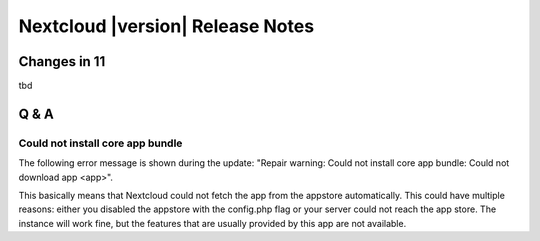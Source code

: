 =================================
Nextcloud |version| Release Notes
=================================


Changes in 11
-------------

tbd

Q & A
-----

Could not install core app bundle
=================================

The following error message is shown during the update: "Repair warning: Could
not install core app bundle: Could not download app <app>".

This basically means that Nextcloud could not fetch the app from the appstore
automatically. This could have multiple reasons: either you disabled the
appstore with the config.php flag or your server could not reach the app store.
The instance will work fine, but the features that are usually provided by this
app are not available.
